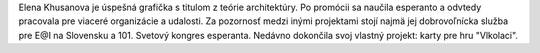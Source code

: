 Elena Khusanova je úspešná grafička s titulom z teórie architektúry. Po promócii sa naučila esperanto a odvtedy pracovala pre viaceré organizácie a udalosti. Za pozornosť medzi inými projektami stojí najmä jej dobrovoľnícka služba pre E@I na Slovensku a 101. Svetový kongres esperanta. Nedávno dokončila svoj vlastný projekt: karty pre hru "Vlkolaci".
